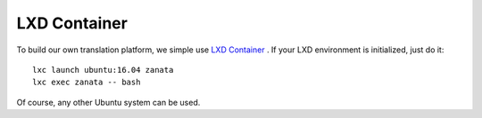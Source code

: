 LXD Container
=============

To build our own translation platform, we simple use `LXD Container <https://www.ubuntu.com/containers/lxd>`__
. If your LXD environment is initialized, just do it::

    lxc launch ubuntu:16.04 zanata
    lxc exec zanata -- bash

Of course, any other Ubuntu system can be used.
